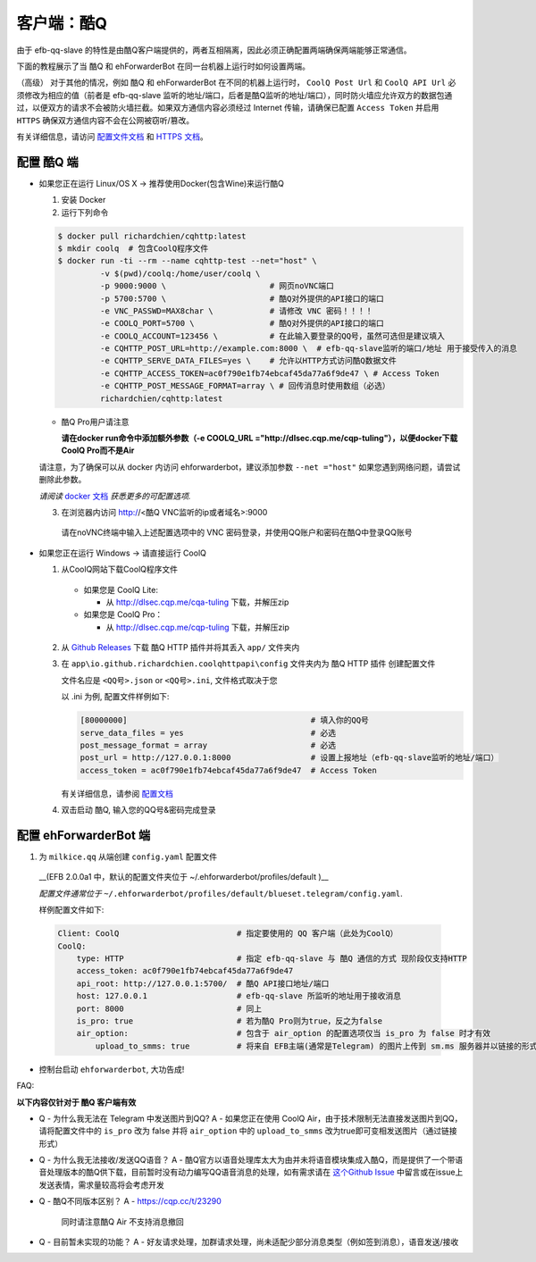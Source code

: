客户端：酷Q
====================================

由于 efb-qq-slave 的特性是由酷Q客户端提供的，两者互相隔离，因此必须正确配置两端确保两端能够正常通信。

下面的教程展示了当 酷Q 和 ehForwarderBot 在同一台机器上运行时如何设置两端。

（高级） 对于其他的情况，例如 酷Q 和 ehForwarderBot 在不同的机器上运行时， ``CoolQ Post Url`` 和 ``CoolQ API Url`` 必须修改为相应的值（前者是 efb-qq-slave 监听的地址/端口，后者是酷Q监听的地址/端口），同时防火墙应允许双方的数据包通过，以便双方的请求不会被防火墙拦截。如果双方通信内容必须经过 Internet 传输，请确保已配置 ``Access Token`` 并启用 ``HTTPS`` 确保双方通信内容不会在公网被窃听/篡改。

有关详细信息，请访问 `配置文件文档 <https://cqhttp.cc/docs/4.4/#/Configuration>`_ 和 `HTTPS 文档 <https://github.com/richardchien/coolq-http-api/wiki/ HTTPS>`_。

配置 酷Q 端
---------------------------

- 如果您正在运行 Linux/OS X -> 推荐使用Docker(包含Wine)来运行酷Q

  1. 安装 Docker

  2. 运行下列命令

  .. code:: shell

    $ docker pull richardchien/cqhttp:latest
    $ mkdir coolq  # 包含CoolQ程序文件
    $ docker run -ti --rm --name cqhttp-test --net="host" \
             -v $(pwd)/coolq:/home/user/coolq \  
             -p 9000:9000 \                      # 网页noVNC端口
             -p 5700:5700 \                      # 酷Q对外提供的API接口的端口
             -e VNC_PASSWD=MAX8char \            # 请修改 VNC 密码！！！！
             -e COOLQ_PORT=5700 \                # 酷Q对外提供的API接口的端口
             -e COOLQ_ACCOUNT=123456 \           # 在此输入要登录的QQ号，虽然可选但是建议填入
             -e CQHTTP_POST_URL=http://example.com:8000 \  # efb-qq-slave监听的端口/地址 用于接受传入的消息
             -e CQHTTP_SERVE_DATA_FILES=yes \    # 允许以HTTP方式访问酷Q数据文件
             -e CQHTTP_ACCESS_TOKEN=ac0f790e1fb74ebcaf45da77a6f9de47 \ # Access Token
             -e CQHTTP_POST_MESSAGE_FORMAT=array \ # 回传消息时使用数组（必选）
             richardchien/cqhttp:latest

  - 酷Q Pro用户请注意

    **请在docker run命令中添加额外参数（-e COOLQ_URL ="http://dlsec.cqp.me/cqp-tuling"），以便docker下载CoolQ Pro而不是Air**

  请注意，为了确保可以从 docker 内访问 ehforwarderbot，建议添加参数 ``--net ="host"`` 如果您遇到网络问题，请尝试删除此参数。

  *请阅读* `docker 文档 <https://cqhttp.cc/docs/4.4/#/Docker>`_ *获悉更多的可配置选项.*

  3. 在浏览器内访问 http://<酷Q VNC监听的ip或者域名>:9000

    请在noVNC终端中输入上述配置选项中的 VNC 密码登录，并使用QQ账户和密码在酷Q中登录QQ账号

- 如果您正在运行 Windows -> 请直接运行 CoolQ

  1. 从CoolQ网站下载CoolQ程序文件

    * 如果您是 CoolQ Lite:
    
      * 从 http://dlsec.cqp.me/cqa-tuling 下载，并解压zip

    * 如果您是 CoolQ Pro：

      * 从 http://dlsec.cqp.me/cqp-tuling 下载，并解压zip
   
  2. 从 `Github Releases <https://github.com/richardchien/coolq-http-api/releases>`_ 下载 酷Q HTTP 插件并将其丢入 ``app/`` 文件夹内

  3. 在 ``app\io.github.richardchien.coolqhttpapi\config`` 文件夹内为 酷Q HTTP 插件 创建配置文件

     文件名应是 ``<QQ号>.json`` or ``<QQ号>.ini``, 文件格式取决于您
     
     以 .ini 为例, 配置文件样例如下:
   
     .. code:: yaml

       [80000000]                                       # 填入你的QQ号
       serve_data_files = yes                           # 必选
       post_message_format = array                      # 必选
       post_url = http://127.0.0.1:8000                 # 设置上报地址（efb-qq-slave监听的地址/端口）
       access_token = ac0f790e1fb74ebcaf45da77a6f9de47  # Access Token

     有关详细信息，请参阅 `配置文档 <https://cqhttp.cc/docs/4.3/#/Configuration>`_

  4. 双击启动 酷Q, 输入您的QQ号&密码完成登录

配置 ehForwarderBot 端
---------------------------

1. 为 ``milkice.qq`` 从端创建 ``config.yaml`` 配置文件

  __(EFB 2.0.0a1 中，默认的配置文件夹位于 ~/.ehforwarderbot/profiles/default )__
  
  *配置文件通常位于* ``~/.ehforwarderbot/profiles/default/blueset.telegram/config.yaml``.

  样例配置文件如下:

  .. code:: yaml

       Client: CoolQ                         # 指定要使用的 QQ 客户端（此处为CoolQ）
       CoolQ:
           type: HTTP                        # 指定 efb-qq-slave 与 酷Q 通信的方式 现阶段仅支持HTTP
           access_token: ac0f790e1fb74ebcaf45da77a6f9de47
           api_root: http://127.0.0.1:5700/  # 酷Q API接口地址/端口
           host: 127.0.0.1                   # efb-qq-slave 所监听的地址用于接收消息
           port: 8000                        # 同上
           is_pro: true                      # 若为酷Q Pro则为true，反之为false
           air_option:                       # 包含于 air_option 的配置选项仅当 is_pro 为 false 时才有效
               upload_to_smms: true          # 将来自 EFB主端(通常是Telegram) 的图片上传到 sm.ms 服务器并以链接的形式发送到 QQ 端

- 控制台启动 ``ehforwarderbot``, 大功告成!

FAQ:

**以下内容仅针对于 酷Q 客户端有效**

* Q - 为什么我无法在 Telegram 中发送图片到QQ?
  A - 如果您正在使用 CoolQ Air，由于技术限制无法直接发送图片到QQ，请将配置文件中的 ``is_pro`` 改为 false 并将 ``air_option`` 中的 ``upload_to_smms`` 改为true即可变相发送图片（通过链接形式）

* Q - 为什么我无法接收/发送QQ语音？
  A - 酷Q官方以语音处理库太大为由并未将语音模块集成入酷Q，而是提供了一个带语音处理版本的酷Q供下载，目前暂时没有动力编写QQ语音消息的处理，如有需求请在 `这个Github Issue <https://github.com/milkice233/efb-qq-slave/issues/1>`_ 中留言或在issue上发送表情，需求量较高将会考虑开发

* Q - 酷Q不同版本区别？
  A - `https://cqp.cc/t/23290 <https://cqp.cc/t/23290>`_
      同时请注意酷Q Air 不支持消息撤回

* Q - 目前暂未实现的功能？
  A - 好友请求处理，加群请求处理，尚未适配少部分消息类型（例如签到消息），语音发送/接收
